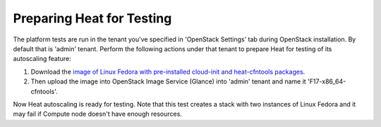 
.. _heat-test-prepare:

Preparing Heat for Testing
--------------------------

The platform tests are run in the tenant you've specified in
'OpenStack Settings' tab during OpenStack installation. By default that is
'admin' tenant. Perform the following actions under that tenant to prepare Heat
for testing of its autoscaling feature:

1. Download the `image of Linux Fedora with pre-installed cloud-init and heat-cfntools
   packages <http://murano-files.mirantis.com/F17-x86_64-cfntools.qcow2>`_.

2. Then upload the image into OpenStack Image Service (Glance)
   into 'admin' tenant and name it 'F17-x86_64-cfntools'.

Now Heat autoscaling is ready for testing. Note that this test creates a stack
with two instances of Linux Fedora and it may fail if Compute node doesn't
have enough resources.

